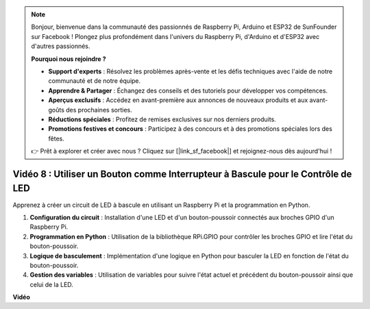 .. note::

    Bonjour, bienvenue dans la communauté des passionnés de Raspberry Pi, Arduino et ESP32 de SunFounder sur Facebook ! Plongez plus profondément dans l'univers du Raspberry Pi, d'Arduino et d'ESP32 avec d'autres passionnés.

    **Pourquoi nous rejoindre ?**

    - **Support d'experts** : Résolvez les problèmes après-vente et les défis techniques avec l'aide de notre communauté et de notre équipe.
    - **Apprendre & Partager** : Échangez des conseils et des tutoriels pour développer vos compétences.
    - **Aperçus exclusifs** : Accédez en avant-première aux annonces de nouveaux produits et aux avant-goûts des prochaines sorties.
    - **Réductions spéciales** : Profitez de remises exclusives sur nos derniers produits.
    - **Promotions festives et concours** : Participez à des concours et à des promotions spéciales lors des fêtes.

    👉 Prêt à explorer et créer avec nous ? Cliquez sur [|link_sf_facebook|] et rejoignez-nous dès aujourd'hui !


Vidéo 8 : Utiliser un Bouton comme Interrupteur à Bascule pour le Contrôle de LED
=======================================================================================

Apprenez à créer un circuit de LED à bascule en utilisant un Raspberry Pi et la programmation en Python.

1. **Configuration du circuit** : Installation d'une LED et d'un bouton-poussoir connectés aux broches GPIO d'un Raspberry Pi.
2. **Programmation en Python** : Utilisation de la bibliothèque RPi.GPIO pour contrôler les broches GPIO et lire l'état du bouton-poussoir.
3. **Logique de basculement** : Implémentation d'une logique en Python pour basculer la LED en fonction de l'état du bouton-poussoir.
4. **Gestion des variables** : Utilisation de variables pour suivre l'état actuel et précédent du bouton-poussoir ainsi que celui de la LED.


**Vidéo**

.. raw:: html

    <iframe width="700" height="500" src="https://www.youtube.com/embed/yL5BNA_Ex6s?si=zJmjwc_W0u9oFh1_" title="YouTube video player" frameborder="0" allow="accelerometer; autoplay; clipboard-write; encrypted-media; gyroscope; picture-in-picture; web-share" allowfullscreen></iframe>